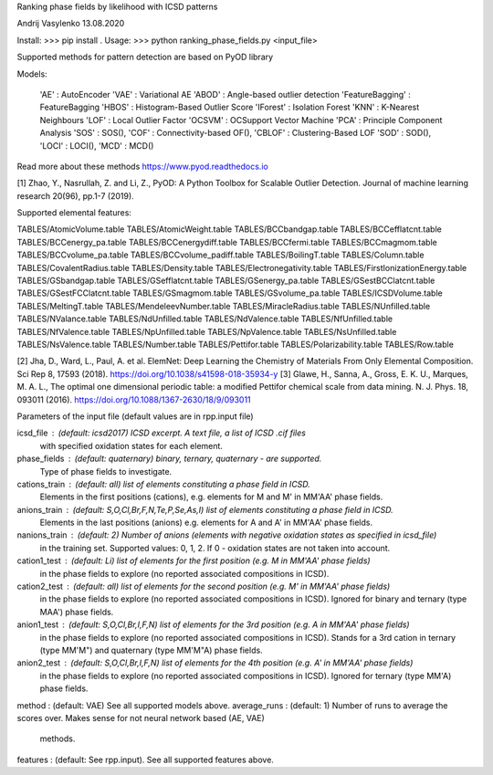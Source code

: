 Ranking phase fields by likelihood with ICSD patterns

Andrij Vasylenko 13.08.2020

Install: >>> pip install .
Usage:   >>> python ranking_phase_fields.py <input_file>

Supported methods for pattern detection
are based on PyOD library

Models:

    'AE'             : AutoEncoder
    'VAE'            : Variational AE
    'ABOD'           : Angle-based outlier detection
    'FeatureBagging' : FeatureBagging
    'HBOS'           : Histogram-Based Outlier Score
    'IForest'        : Isolation Forest
    'KNN'            : K-Nearest Neighbours
    'LOF'            : Local Outlier Factor
    'OCSVM'          : OCSupport Vector Machine
    'PCA'            : Principle Component Analysis
    'SOS'            : SOS(),
    'COF'            : Connectivity-based OF(),
    'CBLOF'          : Clustering-Based LOF
    'SOD'            : SOD(),
    'LOCI'           : LOCI(),
    'MCD'            : MCD()

Read more about these methods https://www.pyod.readthedocs.io

[1] Zhao, Y., Nasrullah, Z. and Li, Z.,
PyOD: A Python Toolbox for Scalable Outlier Detection. 
Journal of machine learning research 20(96), pp.1-7 (2019).

Supported elemental features:

TABLES/AtomicVolume.table
TABLES/AtomicWeight.table
TABLES/BCCbandgap.table
TABLES/BCCefflatcnt.table
TABLES/BCCenergy_pa.table
TABLES/BCCenergydiff.table
TABLES/BCCfermi.table
TABLES/BCCmagmom.table
TABLES/BCCvolume_pa.table
TABLES/BCCvolume_padiff.table
TABLES/BoilingT.table
TABLES/Column.table
TABLES/CovalentRadius.table
TABLES/Density.table
TABLES/Electronegativity.table
TABLES/FirstIonizationEnergy.table
TABLES/GSbandgap.table
TABLES/GSefflatcnt.table
TABLES/GSenergy_pa.table
TABLES/GSestBCClatcnt.table
TABLES/GSestFCClatcnt.table
TABLES/GSmagmom.table
TABLES/GSvolume_pa.table
TABLES/ICSDVolume.table
TABLES/MeltingT.table
TABLES/MendeleevNumber.table
TABLES/MiracleRadius.table
TABLES/NUnfilled.table
TABLES/NValance.table
TABLES/NdUnfilled.table
TABLES/NdValence.table
TABLES/NfUnfilled.table
TABLES/NfValence.table
TABLES/NpUnfilled.table
TABLES/NpValence.table
TABLES/NsUnfilled.table
TABLES/NsValence.table
TABLES/Number.table
TABLES/Pettifor.table
TABLES/Polarizability.table
TABLES/Row.table

[2] Jha, D., Ward, L., Paul, A. et al. 
ElemNet: Deep Learning the Chemistry of Materials From Only Elemental Composition.
Sci Rep 8, 17593 (2018). https://doi.org/10.1038/s41598-018-35934-y
[3] Glawe, H., Sanna, A., Gross, E. K. U., Marques, M. A. L.,
The optimal one dimensional periodic table: a modified Pettifor chemical scale from data mining.
N. J. Phys. 18, 093011 (2016). https://doi.org/10.1088/1367-2630/18/9/093011

Parameters of the input file (default values are in rpp.input file)

icsd_file     : (default: icsd2017) ICSD excerpt. A text file, a list of ICSD .cif files 
                with specified oxidation states for each element.
phase_fields  : (default: quaternary) binary, ternary, quaternary - are supported. 
                Type of phase fields to investigate.
cations_train : (default: all) list of elements constituting a phase field in ICSD. 
                Elements in the first positions (cations), e.g. elements for M and M' in MM'AA' phase fields.
anions_train  : (default: S,O,Cl,Br,F,N,Te,P,Se,As,I) list of elements constituting a phase field in ICSD. 
                Elements in the last positions (anions) e.g. elements for A and A' in MM'AA' phase fields. 
nanions_train : (default: 2) Number of anions (elements with negative oxidation states as specified in icsd_file)
                in the training set. Supported values: 0, 1, 2. If 0 - oxidation states are not taken into account.
cation1_test  : (default: Li) list of elements for the first position (e.g. M in MM'AA' phase fields)
                in the phase fields to explore (no reported associated compositions in ICSD). 
cation2_test  : (default: all) list of elements for the second position (e.g. M' in MM'AA' phase fields)
                in the phase fields to explore (no reported associated compositions in ICSD).
                Ignored for binary and ternary (type MAA') phase fields.
anion1_test   : (default: S,O,Cl,Br,I,F,N) list of elements for the 3rd position (e.g. A in MM'AA' phase fields)
                in the phase fields to explore (no reported associated compositions in ICSD).
                Stands for a 3rd cation in ternary (type MM'M") and quaternary (type MM'M"A) phase fields.
anion2_test   : (default: S,O,Cl,Br,I,F,N) list of elements for the 4th position (e.g. A' in MM'AA' phase fields)
                in the phase fields to explore (no reported associated compositions in ICSD).
                Ignored for ternary (type MM'A) phase fields.
method        : (default: VAE) See all supported models above.
average_runs  : (default: 1) Number of runs to average the scores over. Makes sense for not neural network based (AE, VAE)
                methods.
features      : (default: See rpp.input). See all supported features above.
